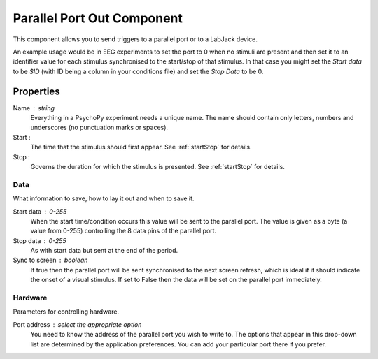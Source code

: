 .. _parallelout:

Parallel Port Out Component
---------------------------------

This component allows you to send triggers to a parallel port or to a LabJack device.

An example usage would be in EEG experiments to set the port to 0 when no stimuli are present and then set it to an identifier value for each stimulus synchronised to the start/stop of that stimulus. In that case you might set the `Start data` to be `$ID` (with ID being a column in your conditions file) and set the `Stop Data` to be 0.

Properties
~~~~~~~~~~~

Name : string
    Everything in a PsychoPy experiment needs a unique name. The name should contain only letters, numbers and underscores (no punctuation marks or spaces).

Start :
    The time that the stimulus should first appear. See :ref:`startStop` for details.

Stop :
    Governs the duration for which the stimulus is presented. See :ref:`startStop` for details.

Data
====
What information to save, how to lay it out and when to save it.

Start data : 0-255
    When the start time/condition occurs this value will be sent to the parallel port. The value is given as a byte (a value from 0-255) controlling the 8 data pins of the parallel port.

Stop data : 0-255
    As with start data but sent at the end of the period.

Sync to screen : boolean
    If true then the parallel port will be sent synchronised to the next screen refresh, which is ideal if it should indicate the onset of a visual stimulus. If set to False then the data will be set on the parallel port immediately.

Hardware
========
Parameters for controlling hardware.

Port address : select the appropriate option
    You need to know the address of the parallel port you wish to write to. The options that appear in this drop-down list are determined by the application preferences. You can add your particular port there if you prefer.

.. seealso::

	API reference for :class:`~psychopy.hardware.iolab`
